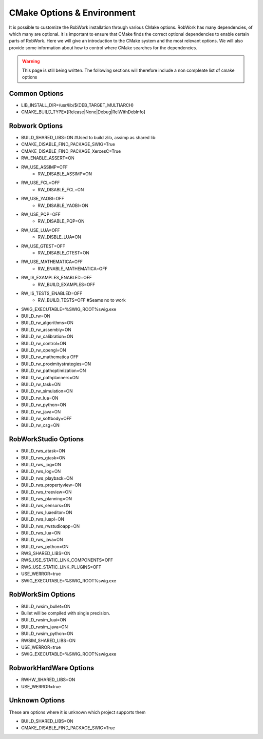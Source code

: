 CMake Options & Environment
=================================================================

It is possible to customize the RobWork installation through various CMake options.
RobWork has many dependencies, of which many are optional. It is important to ensure that CMake finds the correct optional dependencies to enable certain parts of RobWork. 
Here we will give an introduction to the CMake system and the most relevant options.
We will also provide some information about how to control where CMake searches for the dependencies.

.. warning::
    This page is still being written. The following sections will therefore include a non compleate list of cmake options

Common Options
--------------
- LIB_INSTALL_DIR=/usr/lib/$(DEB_TARGET_MULTIARCH)
- CMAKE_BUILD_TYPE=[Release|None|Debug|RelWithDebInfo]

Robwork Options
---------------

- BUILD_SHARED_LIBS=ON #Used to build zlib, assimp as shared lib
- CMAKE_DISABLE_FIND_PACKAGE_SWIG=True
- CMAKE_DISABLE_FIND_PACKAGE_XercesC=True
- RW_ENABLE_ASSERT=ON
- RW_USE_ASSIMP=OFF
    - RW_DISABLE_ASSIMP=ON
- RW_USE_FCL=OFF
    - RW_DISABLE_FCL=ON
- RW_USE_YAOBI=OFF
    - RW_DISABLE_YAOBI=ON
- RW_USE_PQP=OFF
    - RW_DISABLE_PQP=ON
- RW_USE_LUA=OFF
    - RW_DISBLE_LUA=ON
- RW_USE_GTEST=OFF
    - RW_DISABLE_GTEST=ON
- RW_USE_MATHEMATICA=OFF
    - RW_ENABLE_MATHEMATICA=OFF
- RW_IS_EXAMPLES_ENABLED=OFF
    - RW_BUILD_EXAMPLES=OFF
- RW_IS_TESTS_ENABLED=OFF
    - RW_BUILD_TESTS=OFF #Seams no to work
- SWIG_EXECUTABLE=%SWIG_ROOT%\swig.exe

- BUILD_rw=ON
- BUILD_rw_algorithms=ON
- BUILD_rw_assembly=ON
- BUILD_rw_calibration=ON
- BUILD_rw_control=ON
- BUILD_rw_opengl=ON
- BUILD_rw_mathematica  OFF
- BUILD_rw_proximitystrategies=ON
- BUILD_rw_pathoptimization=ON
- BUILD_rw_pathplanners=ON
- BUILD_rw_task=ON
- BUILD_rw_simulation=ON
- BUILD_rw_lua=ON
- BUILD_rw_python=ON
- BUILD_rw_java=ON
- BUILD_rw_softbody=OFF
- BUILD_rw_csg=ON

RobWorkStudio Options
---------------------

- BUILD_rws_atask=ON
- BUILD_rws_gtask=ON
- BUILD_rws_jog=ON
- BUILD_rws_log=ON
- BUILD_rws_playback=ON
- BUILD_rws_propertyview=ON
- BUILD_rws_treeview=ON
- BUILD_rws_planning=ON
- BUILD_rws_sensors=ON
- BUILD_rws_luaeditor=ON
- BUILD_rws_luapl=ON
- BUILD_rws_rwstudioapp=ON
- BUILD_rws_lua=ON
- BUILD_rws_java=ON
- BUILD_rws_python=ON
- RWS_SHARED_LIBS=ON
- RWS_USE_STATIC_LINK_COMPONENTS=OFF
- RWS_USE_STATIC_LINK_PLUGINS=OFF
- USE_WERROR=true

- SWIG_EXECUTABLE=%SWIG_ROOT%\swig.exe

RobWorkSim Options
------------------


- BUILD_rwsim_bullet=ON
- Bullet will be compiled with single precision.
- BUILD_rwsim_luai=ON
- BUILD_rwsim_java=ON
- BUILD_rwsim_python=ON
- RWSIM_SHARED_LIBS=ON
- USE_WERROR=true
- SWIG_EXECUTABLE=%SWIG_ROOT%\swig.exe

RobworkHardWare Options
-----------------------

- RWHW_SHARED_LIBS=ON
- USE_WERROR=true

Unknown Options
---------------
These are options where it is unknown which project supports them

- BUILD_SHARED_LIBS=ON \
- CMAKE_DISABLE_FIND_PACKAGE_SWIG=True
